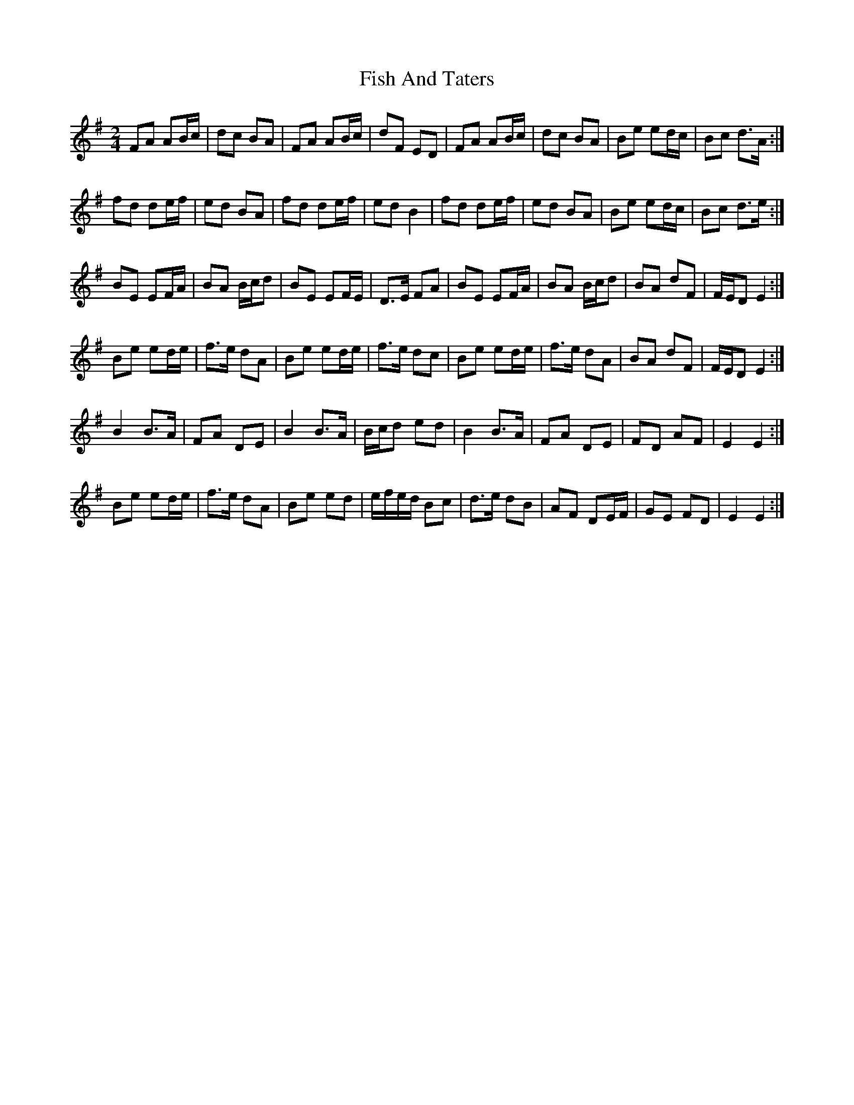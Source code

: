 X: 1
T: Fish And Taters
Z: hetty
S: https://thesession.org/tunes/2928#setting2928
R: polka
M: 2/4
L: 1/8
K: Gmaj
FA AB/c/ | dc BA | FA AB/c/ | dF ED | FA AB/c/ | dc BA | Be ed/c/ | Bc d>A:|
fd de/f/ | ed BA | fd de/f/ | ed B2 | fd de/f/ | ed BA | Be ed/c/ | Bc d>e:|
BE EF/A/ | BA B/c/d | BE EF/E/ | D>E FA | BE EF/A/ | BA B/c/d | BA dF | F/E/D E2 :|
Be ed/e/ | f>e dA | Be ed/e/ | f>e dc | Be ed/e/ | f>e dA | BA dF | F/E/D E2 :|
B2 B>A | FA DE | B2 B>A | B/c/d ed | B2 B>A | FA DE | FD AF | E2 E2 :|
Be ed/e/ | f>e dA | Be ed | e/f/e/d/ Bc | d>e dB | AF DE/F/ | GE FD | E2 E2 :|
